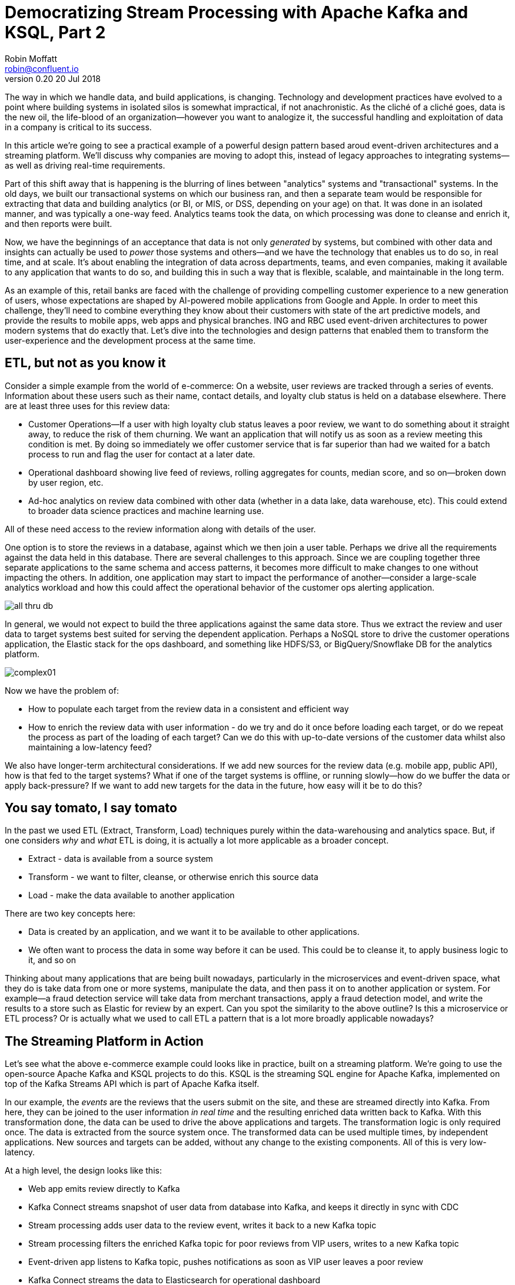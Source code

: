 = Democratizing Stream Processing with Apache Kafka and KSQL, Part 2
Robin Moffatt <robin@confluent.io>
v0.20 20 Jul 2018

The way in which we handle data, and build applications, is changing. Technology and development practices have evolved to a point where building systems in isolated silos is somewhat impractical, if not anachronistic. As the cliché of a cliché goes, data is the new oil, the life-blood of an organization—however you want to analogize it, the successful handling and exploitation of data in a company is critical to its success.

In this article we're going to see a practical example of a powerful design pattern based aroud event-driven architectures and a streaming platform. We'll discuss why companies are moving to adopt this, instead of legacy approaches to integrating systems—as well as driving real-time requirements. 

Part of this shift away that is happening is the blurring of lines between "analytics" systems and "transactional" systems. In the old days, we built our transactional systems on which our business ran, and then a separate team would be responsible for extracting that data and building analytics (or BI, or MIS, or DSS, depending on your age) on that. It was done in an isolated manner, and was typically a one-way feed. Analytics teams took the data, on which processing was done to cleanse and enrich it, and then reports were built.

Now, we have the beginnings of an acceptance that data is not only _generated_ by systems, but combined with other data and insights can actually be used to _power_ those systems and others—and we have the technology that enables us to do so, in real time, and at scale. It's about enabling the integration of data across departments, teams, and even companies, making it available to any application that wants to do so, and building this in such a way that is flexible, scalable, and maintainable in the long term.

As an example of this, retail banks are faced with the challenge of providing compelling customer experience to a new generation of users, whose expectations are shaped by AI-powered mobile applications from Google and Apple. In order to meet this challenge, they'll need to combine everything they know about their customers with state of the art predictive models, and provide the results to mobile apps, web apps and physical branches. ING and RBC used event-driven architectures to power modern systems that do exactly that. Let's dive into the technologies and design patterns that enabled them to transform the user-experience and the development process at the same time.

== ETL, but not as you know it

Consider a simple example from the world of e-commerce: On a website, user reviews are tracked through a series of events. Information about these users such as their name, contact details, and loyalty club status is held on a database elsewhere. There are at least three uses for this review data:

- Customer Operations--If a user with high loyalty club status leaves a poor review, we want to do something about it straight away, to reduce the risk of them churning. We want an application that will notify us as soon as a review meeting this condition is met. By doing so immediately we offer customer service that is far superior than had we waited for a batch process to run and flag the user for contact at a later date.
- Operational dashboard showing live feed of reviews, rolling aggregates for counts, median score, and so on--broken down by user region, etc.
- Ad-hoc analytics on review data combined with other data (whether in a data lake, data warehouse, etc). This could extend to broader data science practices and machine learning use.

All of these need access to the review information along with details of the user.

One option is to store the reviews in a database, against which we then join a user table. Perhaps we drive all the requirements against the data held in this database. There are several challenges to this approach. Since we are coupling together three separate applications to the same schema and access patterns, it becomes more difficult to make changes to one without impacting the others. In addition, one application may start to impact the performance of another--consider a large-scale analytics workload and how this could affect the operational behavior of the customer ops alerting application.

image::images/all_thru_db.png[]

In general, we would not expect to build the three applications against the same data store. Thus we extract the review and user data to target systems best suited for serving the dependent application. Perhaps a NoSQL store to drive the customer operations application, the Elastic stack for the ops dashboard, and something like HDFS/S3, or BigQuery/Snowflake DB for the analytics platform. 

image::images/complex01.png[]

Now we have the problem of:

- How to populate each target from the review data in a consistent and efficient way
- How to enrich the review data with user information - do we try and do it once before loading each target, or do we repeat the process as part of the loading of each target? Can we do this with up-to-date versions of the customer data whilst also maintaining a low-latency feed?

We also have longer-term architectural considerations. If we add new sources for the review data (e.g. mobile app, public API), how is that fed to the target systems? What if one of the target systems is offline, or running slowly--how do we buffer the data or apply back-pressure? If we want to add new targets for the data in the future, how easy will it be to do this?

== You say tomato, I say tomato

In the past we used ETL (Extract, Transform, Load) techniques purely within the data-warehousing and analytics space. But, if one considers _why_ and _what_ ETL is doing, it is actually a lot more applicable as a broader concept.

* Extract - data is available from a source system
* Transform - we want to filter, cleanse, or otherwise enrich this source data
* Load - make the data available to another application

There are two key concepts here:

* Data is created by an application, and we want it to be available to other applications.
* We often want to process the data in some way before it can be used. This could be to cleanse it, to apply business logic to it, and so on

Thinking about many applications that are being built nowadays, particularly in the microservices and event-driven space, what they do is take data from one or more systems, manipulate the data, and then pass it on to another application or system. For example—a fraud detection service will take data from merchant transactions, apply a fraud detection model, and write the results to a store such as Elastic for review by an expert. Can you spot the similarity to the above outline? Is this a microservice or ETL process? Or is actually what we used to call ETL a pattern that is a lot more broadly applicable nowadays?

== The Streaming Platform in Action

Let's see what the above e-commerce example could looks like in practice, built on a streaming platform. We're going to use the open-source Apache Kafka and KSQL projects to do this. KSQL is the streaming SQL engine for Apache Kafka, implemented on top of the Kafka Streams API which is part of Apache Kafka itself.

In our example, the _events_ are the reviews that the users submit on the site, and these are streamed directly into Kafka. From here, they can be joined to the user information _in real time_ and the resulting enriched data written back to Kafka. With this transformation done, the data can be used to drive the above applications and targets. The transformation logic is only required once. The data is extracted from the source system once. The transformed data can be used multiple times, by independent applications. New sources and targets can be added, without any change to the existing components. All of this is very low-latency.

At a high level, the design looks like this:

- Web app emits review directly to Kafka
- Kafka Connect streams snapshot of user data from database into Kafka, and keeps it directly in sync with CDC
- Stream processing adds user data to the review event, writes it back to a new Kafka topic
- Stream processing filters the enriched Kafka topic for poor reviews from VIP users, writes to a new Kafka topic
- Event-driven app listens to Kafka topic, pushes notifications as soon as VIP user leaves a poor review
- Kafka Connect streams the data to Elasticsearch for operational dashboard
- Kafka Connect streams the data to S3 for long-term ad-hoc analytics and use alongside other datasets

image::images/design.png[]

The benefits of this include:

- Data enrichment is done once, and available for any consuming application(s)
- Processing is low latency
- Notifications to customer ops team happen as soon as the VIP customer leaves a poor review - much better customer experience, more chance of retaining their business
- Easy to scale by adding new nodes as required for greater throughput

== Transform Once, Use Many

Often the data used by one system will also be required by another, and the same goes for data that has been through enrichment or transformation. The work that we do to cleanse the inbound stream of customer details, standardize the country name, state/county identifiers, phone number formatting--all of this is going to be useful to both the analytics platform downstream, but also any other application that deals with customer data.

A great pattern to adopt is to stream data as it is transformed _back into Kafka_. This makes that data available, in real time, to all applications directly. The alternative is the legacy pattern of writing transformed data down to a target (often a data lake), and having other applications pull the data from there—with the associated latency and unnecessary coupling from an architectural point of view.

By streaming the transformed data back into Kafka, we get some great benefits: -

1. Importantly, there is separation of responsibilities between the transformation, and the application/system consuming that data. The latency remains low, as the transformed data that is streamed to Kafka can be streamed straight to the desired target. Even for a transformation in which you think only your application will want the transformed data, this pattern is a useful one.

2. The transformed data can now also be used to drive other applications. Because Kafka persists data, the same data can be used by multiple consumers--and completely independently. Unlike traditional message queues, data is not removed from Kafka once it has been consumed. 

3. There is a single instance of the transformation code with any associated business logic that it implements. That means a single place in which to maintain it, a standard definition for any measures derived, and consistency in the data across systems. Contrast this to multiple systems each performing the same transformation logic. For the best will in the world, the code _will_ diverge, and you _will_ end up hunting for that needle-in-a-haystack of why your data between systems doesn't reconcile.

The goal is to avoid creating 1:1 pipelines, and instead create a hub with the platform at the centre. Traditionally ETL would be done on a point-to-point basis, taking data from a source system, and loading it to a target one. If the data was needed elsewhere it would either be extracted twice, or taken from the original target. Both of these are undesirable. The former increases the load on the source system, and the latter introduced an unnecessary dependency and coupling in the design. In short, this is how the "big ball of mud" or "spaghetti" architectures start. 

image::images/spaghetti.png[]

By adopting a streaming platform we decouple the sources and targets for data, and thus introduce greater flexibility to build upon and evolve an architecture.

image::images/streaming_platform.png[]


== Implementing the design

Now let us look in detail at the detail of building this. 

=== Getting data into Kafka

Web applications have several options for streaming events into Kafka.

* The Producer API is available through numerous client libraries, for languages including Java, .NET, Python, C/C++, Go, node.js, and more.

* There is an open-source REST proxy, through which HTTP calls can be made to send data to Kafka.

The messages sent from the web application into the Kafka topic `ratings` look like this:

[source,json]
----
{
  "rating_id": 604087,
  "user_id": 7,
  "stars": 1,
  "route_id": 2777,
  "rating_time": 1528800546808,
  "channel": "android",
  "message": "thank you for the most friendly, helpful experience today at your new lounge"
}
----

=== Making Data from a Database Available in Kafka

When building applications it is a common requirement to use data stored in a database. In our example the user data is held in MySQL, although the design pattern is the same regardless of specific RDBMS technology.

When writing stream processing applications with Kafka, the standard approach to integrating with data held in a database is to ensure the data itself is stored, and maintained, in Kafka. This is easier than it sounds - we simply use a Change-Data-Capture (CDC) tool to mirror the data from the database, and any subsequent changes, into a Kafka topic.

The advantage of this is that we isolate the database from our processing. This has two key advantages; we don't overload the database with our requests, and we are free to use the data as we chose, without coupling our development and deployment processes to that of the database owner.

There are https://www.confluent.io/blog/no-more-silos-how-to-integrate-your-databases-with-apache-kafka-and-cdc[multiple CDC techniques and tools], which we will not cover here. Since the data is in MySQL, we use the http://debezium.io/[Debezium] project for CDC. It snapshots the contents of the users table into Kafka, and uses MySQL's binlog to detect and replicate instantly any subsequent changes made to the data in MySQL into Kafka.

image::images/cdc.png[]

The messages in the Kafka topic `asgard.demo.CUSTOMERS` streamed from the database look like this:

[source,json]
----
{
  "id": 1,
  "first_name": "Rica",
  "last_name": "Blaisdell",
  "email": "rblaisdell0@rambler.ru",
  "gender": "Female",
  "club_status": "bronze",
  "comments": "Universal optimal hierarchy",
  "create_ts": "2018-06-12T11:47:30Z",
  "update_ts": "2018-06-12T11:47:30Z",
  "messagetopic": "asgard.demo.CUSTOMERS",
  "messagesource": "Debezium CDC from MySQL on asgard"
}
----


=== Enriching streams of events with information from a database

Using KSQL it is simple to join the stream of ratings with our reference information originating from a database and maintained in a Kafka topic.

image::images/ksql_join.png[]

The first step is to ensure that the messages in the customer topic are keyed on the join column, which in this case is the customer ID. We can actually do this re-partitioning using KSQL itself. The output of a KSQL `CREATE STREAM` is written to a Kafka topic, named by default after the stream itself

[source,sql]
----
-- Process all data that currently exists in topic, as well as future data
SET 'auto.offset.reset' = 'earliest';

-- Declare source stream
CREATE STREAM CUSTOMERS_SRC WITH (KAFKA_TOPIC='asgard.demo.CUSTOMERS', VALUE_FORMAT='AVRO');

-- Re-partition on the ID column and set the target topic to
-- match the same number of partitions as the source ratings topic:
CREATE STREAM CUSTOMERS_SRC_REKEY WITH (PARTITIONS=1) AS SELECT * FROM CUSTOMERS_SRC PARTITION BY ID;
----

Now every message that arrives on the `asgard.demo.CUSTOMERS` topic will be written to the `CUSTOMERS_SRC_REKEY` Kafka topic with the correct message key set. Note that we've not had to declare any of the schema, because we're using Avro. KSQL and Kafka Connect both integrate seamlessly with the open-source Confluent Schema Registry to serialize/deserialize Avro data and store/retrieve schemas in the Schema Registry.

To do the join we use standard SQL join syntax:

[source,sql]
----
-- Register the CUSTOMER data as a KSQL table, sourced from the re-partitioned topic
CREATE TABLE CUSTOMERS WITH (KAFKA_TOPIC='CUSTOMERS_SRC_REKEY', VALUE_FORMAT ='AVRO', KEY='ID');

-- Register the RATINGS data as a KSQL stream, sourced from the ratings topic
CREATE STREAM RATINGS WITH (KAFKA_TOPIC='ratings',VALUE_FORMAT='AVRO');

-- Perform the join, writing to a new topic - note that the topic
-- name is explicitly set. If the KAFKA_TOPIC argument is omitted the target
-- topic will take the name of the stream or table being created.
CREATE STREAM RATINGS_ENRICHED WITH (KAFKA_TOPIC='ratings-with-customer-data', PARTITIONS=1) AS \
SELECT R.RATING_ID, R.CHANNEL, R.STARS, R.MESSAGE, \
       C.ID, C.CLUB_STATUS, C.EMAIL, \
       C.FIRST_NAME, C.LAST_NAME \
FROM RATINGS R \
     LEFT JOIN CUSTOMERS C \
       ON R.USER_ID = C.ID \
WHERE C.FIRST_NAME IS NOT NULL ;
----

We can inspect the number of messages processed by this query:

[source,sql]
----
ksql> DESCRIBE EXTENDED RATINGS_ENRICHED;

Name                 : RATINGS_ENRICHED
Type                 : STREAM
Key field            : R.USER_ID
Key format           : STRING
Timestamp field      : Not set - using <ROWTIME>
Value format         : AVRO
Kafka topic          : ratings-with-customer-data (partitions: 4, replication: 1)

[...]

Local runtime statistics
------------------------
messages-per-sec:      3.61   total-messages:      2824     last-message: 6/12/18 11:58:27 AM UTC
 failed-messages:         0 failed-messages-per-sec:         0      last-failed:       n/a
(Statistics of the local KSQL server interaction with the Kafka topic ratings-with-customer-data)
----

In effect, this SQL statement is itself actually an application just as we would code in Java, Python, C…it's a continually running process that takes input data, processes it, and outputs it. The output we see above is the runtime metrics for this application.

=== Filtering streams of data with KSQL

The output of the `JOIN` that we created above is a Kafka topic, populated in real-time driven by the events from the source `ratings` topic:

image::images/ksql_filter.png[]

We can build a second KSQL application which is driven by this derived topic, and in turn apply further processing to the data. Here we will simply filter the stream of all ratings to identify just those which are both:

* negative ratings (which we define—on a scale of 1-5—as being less than 3)
* ratings left by customers of 'Platinum' status

SQL gives us the semantics with which to express the above requirements almost literally. We can use the KSQL CLI to validate the query first:

[source,sql]
----
SELECT CLUB_STATUS, EMAIL, STARS, MESSAGE \
FROM   RATINGS_ENRICHED \
WHERE  STARS < 3 \
  AND  CLUB_STATUS = 'platinum';

platinum | ltoopinc@icio.us | 1 | worst. flight. ever. #neveragain
platinum | italboyd@imageshack.us | 2 | (expletive deleted)
----

And then as before, the results of this continuous query can be persisted to a Kafka topic simply be prefixing the statement with `CREATE STREAM … AS` (often referred to as the acronym `CSAS`). Note that we have the option of including all source columns (`SELECT *`), or creating a subset of the available fields (`SELECT COL1, COL2`)—which we use depends on the purpose of the stream being created. We're also going to write the target messages as JSON:

[source,sql]
----
CREATE STREAM UNHAPPY_PLATINUM_CUSTOMERS \
       WITH (VALUE_FORMAT='JSON', PARTITIONS=1) AS \
SELECT CLUB_STATUS, EMAIL, STARS, MESSAGE \
FROM   RATINGS_ENRICHED \
WHERE  STARS < 3 \
  AND  CLUB_STATUS = 'platinum';
----

Inspecting the resulting Kafka topic, we can see that it contains just the events in which we are interested. Just to reinforce the point that this is a Kafka topic—and I could query it with KSQL—here I'll step away from KSQL and use the popular `kafkacat` tool to inspect it:

[source,bash]
----
kafka-console-consumer \
--bootstrap-server kafka:9092 \
--topic UNHAPPY_PLATINUM_CUSTOMERS | jq '.'
{
  "CLUB_STATUS": {
    "string": "platinum"
  },
  "EMAIL": {
    "string": "italboyd@imageshack.us"
  },
  "STARS": {
    "int": 1
  },
  "MESSAGE": {
    "string": "Surprisingly good, maybe you are getting your mojo back at long last!"
  }
}
----

Before leaving KSQL, let's remind ourselves that we've just, in effect, written three streaming applications: 

[source,sql]
----
ksql> SHOW QUERIES;

 Query ID                          | Kafka Topic                | Query String
------------------------------------------------------------------------------------------------------------
 CSAS_CUSTOMERS_SRC_REKEY_0        | CUSTOMERS_SRC_REKEY        | CREATE STREAM CUSTOMERS_SRC_REKEY  […]
 CSAS_RATINGS_ENRICHED_1           | RATINGS_ENRICHED           | CREATE STREAM RATINGS_ENRICHED  […]
 CSAS_UNHAPPY_PLATINUM_CUSTOMERS_2 | UNHAPPY_PLATINUM_CUSTOMERS | CREATE STREAM UNHAPPY_PLATINUM_CUSTOMERS  […]
----

=== Push notifications driven from Kafka topics

The above `UNHAPPY_PLATINUM_CUSTOMERS` topic that we've created can be used to drive an application that we write to alert our customer operations team if an important customer has left a poor review. The key thing here is that we're driving a real-time action based on an event _that has just occurred_. It's no use finding out as the result of a batch-driven analysis next week that last week we upset a customer. We want to know _now_ so that we can act _now_ and deliver a superior experience to that customer.

There are numerous Kafka client libraries for languages—almost certainly one for your language of choice. Here we'll use the open-source https://github.com/confluentinc/confluent-kafka-python/[Confluent Kafka library for Python]. It is a simple example of building an event-driven application, which listens for events on a Kafka topic, and then generates a push notification. We're going to use Slack as our platform for delivering this notification. The below code snippet omits any kind of error-handling, but serves to illustrate the simplicity with which we can integrate an https://api.slack.com/web[API such as Slack's] with a Kafka topic on which we listen to events to trigger an action.

[source,python]
----
from slackclient import SlackClient
from confluent_kafka import Consumer, KafkaError
sc = SlackClient('api-token-xxxxxxx')

settings = {
    'bootstrap.servers': 'localhost:9092',
    'group.id': 'python_kafka_notify.py',
    'default.topic.config': {'auto.offset.reset': 'largest'}
}
c = Consumer(settings)
c.subscribe(['UNHAPPY_PLATINUM_CUSTOMERS'])

while True:
    msg = c.poll(0.1)
    if msg is None:
        continue
    else:
        email=app_msg['EMAIL']
        message=app_msg['MESSAGE']
channel='unhappy-customers'
text=('`%s` just left a bad review :disappointed:\n> %s\n\n_Please contact them immediately and see if we can fix the issue *right here, right now*_' % (email, message))
        sc.api_call('chat.postMessage', channel=channel,
            text=text, username='KSQL Notifications',
            icon_emoji=':rocket:')

finally:
    c.close()
----

image:images/slack_ratings.png[Slack notifications]

It's worth restating here that the application we're building (call it a microservice if you like) is _event driven_. That is, the application waits for an event and then acts. It is not trying to process all data and look for a given condition. We've separated out the responsibilities. The filtering of a real-time stream of events for a determined condition is done by KSQL (using the `CREATE STREAM UNHAPPY_PLATINUM_CUSTOMERS` statement that we saw above), and matching events are written to a Kafka topic, which is used to drive our application. This application then just has a sole responsibility and purpose for taking an event and generating a push notification from it. The benefits here are clear:

- We could scale out the application to handle greater number of notifications, without needing to modify the filtering logic
- We could replace the application with an alternative one, without needing to modify the filtering logic
- We could replace or amend the filtering logic, without needing to touch the notification application

=== Kafka and the Request/Response pattern

A common challenge to the concept of using Kafka as a platform on which to write applications is that the event-driven paradigm isn't applicable to the application's flow, and thus by extension Kafka isn't either. This is a fallacy, with two key points to remember:

- It is fine to use  _both_ Event-Driven and Request/Response patterns - they are not mutually exclusive, and some requirements will demand Request/Response
- The key driver should be the _requirements_; inertia of existing approaches should be challenged. By using an event-driven architecture for some or all of your application's messaging you benefit from the asynchronicity that it brings, its scalability, and its integration into Kafka and thus all other systems and applications using Kafka too.

For extended discussion on this, see Ben Stopford's https://www.confluent.io/blog/build-services-backbone-events/[series of articles] and recent book, http://www.benstopford.com/2018/04/27/book-designing-event-driven-systems/[Designing Event Driven Systems].

=== Streaming data from Kafka to Elasticsearch for operational analytics

Streaming data from Kafka to Elasticsearch is simple using Kafka Connect. It's provides scalable streaming integration driven just from a configuration file. An open-source connector for Elasticsearch is available both https://github.com/confluentinc/kafka-connect-elasticsearch/[standalone] and as part of https://www.confluent.io/download/[Confluent Platform]. Here we're going to stream the raw ratings as well as the alerts into Elasticsearch:

[source,json]
----
"name": "es_sink",
  "config": {
    "connector.class": "io.confluent.connect.elasticsearch.ElasticsearchSinkConnector",
    "topics": "ratings-with-customer-data,UNHAPPY_PLATINUM_CUSTOMERS",
    "connection.url": "http://elasticsearch:9200"
    [...]
    }
}
----

Using Kibana on the data streaming into Elasticsearch from Kafka Connect it is easy to build a real-time dashboard on the enriched and filtered data:

image:images/kibana_ratings_01.png[Kibana dashboard]

=== Streaming data from Kafka to a Data Lake

Finally, we're going to stream the enriched ratings data to our data lake. From here it can be used for ad-hoc analysis, training machine learning models, data science projects, and so on. 

Data in Kafka can be streamed to https://hub.confluent.io[numerous types of target using Kafka Connect]. Here we'll see S3 and BigQuery, but could just as easily use HDFS, GCS, Redshift, Snowflake DB, and so on. 

As shown above with streaming data to Elasticsearch from Kafka, setup is just a matter of a simple configuration file per target technology. 

[source,json]
----
"name": "s3-sink-ratings",
"config": {
  "connector.class": "io.confluent.connect.s3.S3SinkConnector",
  "topics": "ratings-with-customer-data",
  "s3.region": "us-west-2",
  "s3.bucket.name": "rmoff-demo-ratings",
----


With the data streaming to S3 we can see it in the bucket: 

image::images/s3_bucket_ratings.png[]

We're also streaming the same data to Google's BigQuery: 

[source,json]
----
"name": "gbq-sink-ratings",
"config": {
  "connector.class":"com.wepay.kafka.connect.bigquery.BigQuerySinkConnector",
  "topics": "ratings-with-customer-data",
  "project":"rmoff",
  "datasets":".*=ratings",
----

image::images/gbq01.png[]

One of the many applications that can be used to analyse the data from these cloud object stores is Google's Data Studio: 

image::images/gcp_datastudio.png[]

The point here is less about the specific technology illustrated, but that _whatever_ technology you chose to use for your data lake, you can stream data to it easily using Kafka Connect.

== Into the future with KSQL and the Streaming Platform

In this article we've seen some of the strong arguments for adopting a streaming platform as a core piece of your data architecture. It provides the scalable foundations that enable systems to integrate and evolve in a flexible way due to its decoupled nature. Analytics benefits from a streaming platform through its powerful integration capabilities. That it is streaming and thus real-time is not the primary motivator. Applications benefit from a streaming platform because it is real-time, *and* because of its integration capabilities.

With KSQL it is possible to write streaming processing applications using a language familiar to a large base of developers. These applications can be simple filters of streams of events passing through Kafka, or complex enrichment patterns drawing on data from other systems including databases. 

To learn more about KSQL you can https://www.youtube.com/playlist?list=PLa7VYi0yPIH2eX8q3mPpZAn3qCS1eDX8W[watch the tutorials] and https://docs.confluent.io/current/ksql/docs/tutorials/index.html[try them out for yourself]. Sizing and deployment practices are documented, and there is an active community around it on the Confluent Community Slack group. The examples shown in this article are available https://github.com/confluentinc/infoq-kafka-ksql[on github].

